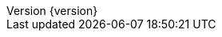 //
// ========================================================================
// Copyright (c) 1995-2020 Mort Bay Consulting Pty Ltd and others.
//
// This program and the accompanying materials are made available under
// the terms of the Eclipse Public License 2.0 which is available at
// https://www.eclipse.org/legal/epl-2.0
//
// This Source Code may also be made available under the following
// Secondary Licenses when the conditions for such availability set
// forth in the Eclipse Public License, v. 2.0 are satisfied:
// the Apache License v2.0 which is available at
// https://www.apache.org/licenses/LICENSE-2.0
//
// SPDX-License-Identifier: EPL-2.0 OR Apache-2.0
// ========================================================================
//

:author: Jetty Developers
:email: jetty-dev@eclipse.org
:revnumber: {version}
:revdate: {localdate}

:toc: left
:toclevels: 4

:idseparator: -
:sectlinks:
:sectanchors:

// Use fonts for admonitions.
:icons: font

// HTML specific directives
ifdef::backend-html5[]
:safe-mode-unsafe:
:linkcss:
endif::[]
